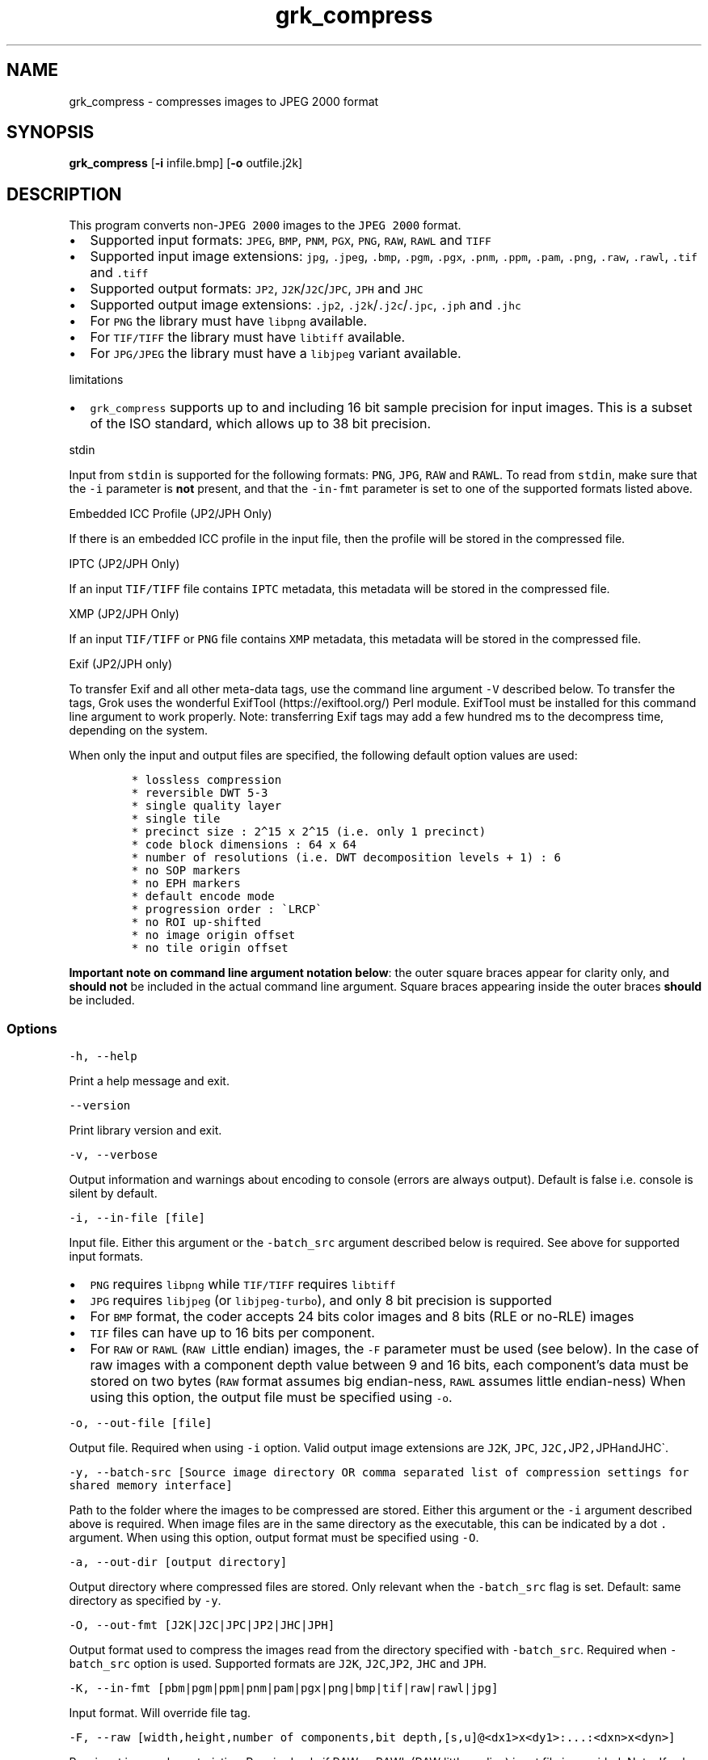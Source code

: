 .\" Automatically generated by Pandoc 3.1.3
.\"
.\" Define V font for inline verbatim, using C font in formats
.\" that render this, and otherwise B font.
.ie "\f[CB]x\f[]"x" \{\
. ftr V B
. ftr VI BI
. ftr VB B
. ftr VBI BI
.\}
.el \{\
. ftr V CR
. ftr VI CI
. ftr VB CB
. ftr VBI CBI
.\}
.TH "grk_compress" "1" "" "Version 10.0" "convert to JPEG 2000 format"
.hy
.SH NAME
.PP
grk_compress - compresses images to JPEG 2000 format
.SH SYNOPSIS
.PP
\f[B]grk_compress\f[R] [\f[B]-i\f[R] infile.bmp] [\f[B]-o\f[R]
outfile.j2k]
.SH DESCRIPTION
.PP
This program converts non-\f[V]JPEG 2000\f[R] images to the
\f[V]JPEG 2000\f[R] format.
.IP \[bu] 2
Supported input formats: \f[V]JPEG\f[R], \f[V]BMP\f[R], \f[V]PNM\f[R],
\f[V]PGX\f[R], \f[V]PNG\f[R], \f[V]RAW\f[R], \f[V]RAWL\f[R] and
\f[V]TIFF\f[R]
.IP \[bu] 2
Supported input image extensions: \f[V]jpg\f[R], \f[V].jpeg\f[R],
\f[V].bmp\f[R], \f[V].pgm\f[R], \f[V].pgx\f[R], \f[V].pnm\f[R],
\f[V].ppm\f[R], \f[V].pam\f[R], \f[V].png\f[R], \f[V].raw\f[R],
\f[V].rawl\f[R], \f[V].tif\f[R] and \f[V].tiff\f[R]
.IP \[bu] 2
Supported output formats: \f[V]JP2\f[R],
\f[V]J2K\f[R]/\f[V]J2C\f[R]/\f[V]JPC\f[R], \f[V]JPH\f[R] and
\f[V]JHC\f[R]
.IP \[bu] 2
Supported output image extensions: \f[V].jp2\f[R],
\f[V].j2k\f[R]/\f[V].j2c\f[R]/\f[V].jpc\f[R], \f[V].jph\f[R] and
\f[V].jhc\f[R]
.IP \[bu] 2
For \f[V]PNG\f[R] the library must have \f[V]libpng\f[R] available.
.IP \[bu] 2
For \f[V]TIF/TIFF\f[R] the library must have \f[V]libtiff\f[R]
available.
.IP \[bu] 2
For \f[V]JPG/JPEG\f[R] the library must have a \f[V]libjpeg\f[R] variant
available.
.PP
limitations
.IP \[bu] 2
\f[V]grk_compress\f[R] supports up to and including 16 bit sample
precision for input images.
This is a subset of the ISO standard, which allows up to 38 bit
precision.
.PP
stdin
.PP
Input from \f[V]stdin\f[R] is supported for the following formats:
\f[V]PNG\f[R], \f[V]JPG\f[R], \f[V]RAW\f[R] and \f[V]RAWL\f[R].
To read from \f[V]stdin\f[R], make sure that the \f[V]-i\f[R] parameter
is \f[B]not\f[R] present, and that the \f[V]-in-fmt\f[R] parameter is
set to one of the supported formats listed above.
.PP
Embedded ICC Profile (JP2/JPH Only)
.PP
If there is an embedded ICC profile in the input file, then the profile
will be stored in the compressed file.
.PP
IPTC (JP2/JPH Only)
.PP
If an input \f[V]TIF/TIFF\f[R] file contains \f[V]IPTC\f[R] metadata,
this metadata will be stored in the compressed file.
.PP
XMP (JP2/JPH Only)
.PP
If an input \f[V]TIF/TIFF\f[R] or \f[V]PNG\f[R] file contains
\f[V]XMP\f[R] metadata, this metadata will be stored in the compressed
file.
.PP
Exif (JP2/JPH only)
.PP
To transfer Exif and all other meta-data tags, use the command line
argument \f[V]-V\f[R] described below.
To transfer the tags, Grok uses the wonderful
ExifTool (https://exiftool.org/) Perl module.
ExifTool must be installed for this command line argument to work
properly.
Note: transferring Exif tags may add a few hundred ms to the decompress
time, depending on the system.
.PP
When only the input and output files are specified, the following
default option values are used:
.IP
.nf
\f[C]
* lossless compression
* reversible DWT 5-3
* single quality layer
* single tile
* precinct size : 2\[ha]15 x 2\[ha]15 (i.e. only 1 precinct)
* code block dimensions : 64 x 64
* number of resolutions (i.e. DWT decomposition levels + 1) : 6
* no SOP markers
* no EPH markers
* default encode mode
* progression order : \[ga]LRCP\[ga]
* no ROI up-shifted
* no image origin offset
* no tile origin offset
\f[R]
.fi
.PP
\f[B]Important note on command line argument notation below\f[R]: the
outer square braces appear for clarity only, and \f[B]should not\f[R] be
included in the actual command line argument.
Square braces appearing inside the outer braces \f[B]should\f[R] be
included.
.SS Options
.PP
\f[V]-h, --help\f[R]
.PP
Print a help message and exit.
.PP
\f[V]--version\f[R]
.PP
Print library version and exit.
.PP
\f[V]-v, --verbose\f[R]
.PP
Output information and warnings about encoding to console (errors are
always output).
Default is false i.e.\ console is silent by default.
.PP
\f[V]-i, --in-file [file]\f[R]
.PP
Input file.
Either this argument or the \f[V]-batch_src\f[R] argument described
below is required.
See above for supported input formats.
.IP \[bu] 2
\f[V]PNG\f[R] requires \f[V]libpng\f[R] while \f[V]TIF/TIFF\f[R]
requires \f[V]libtiff\f[R]
.IP \[bu] 2
\f[V]JPG\f[R] requires \f[V]libjpeg\f[R] (or \f[V]libjpeg-turbo\f[R]),
and only 8 bit precision is supported
.IP \[bu] 2
For \f[V]BMP\f[R] format, the coder accepts 24 bits color images and 8
bits (RLE or no-RLE) images
.IP \[bu] 2
\f[V]TIF\f[R] files can have up to 16 bits per component.
.IP \[bu] 2
For \f[V]RAW\f[R] or \f[V]RAWL\f[R] (\f[V]RAW\f[R] \f[V]L\f[R]ittle
endian) images, the \f[V]-F\f[R] parameter must be used (see below).
In the case of raw images with a component depth value between 9 and 16
bits, each component\[cq]s data must be stored on two bytes
(\f[V]RAW\f[R] format assumes big endian-ness, \f[V]RAWL\f[R] assumes
little endian-ness) When using this option, the output file must be
specified using \f[V]-o\f[R].
.PP
\f[V]-o, --out-file [file]\f[R]
.PP
Output file.
Required when using \f[V]-i\f[R] option.
Valid output image extensions are \f[V]J2K\f[R], \f[V]JPC\f[R],
\f[V]J2C,\f[R]JP2\f[V],\f[R]JPH\f[V]and\f[R]JHC\[ga].
.PP
\f[V]-y, --batch-src [Source image directory OR comma separated list of compression settings for shared memory interface]\f[R]
.PP
Path to the folder where the images to be compressed are stored.
Either this argument or the \f[V]-i\f[R] argument described above is
required.
When image files are in the same directory as the executable, this can
be indicated by a dot \f[V].\f[R] argument.
When using this option, output format must be specified using
\f[V]-O\f[R].
.PP
\f[V]-a, --out-dir [output directory]\f[R]
.PP
Output directory where compressed files are stored.
Only relevant when the \f[V]-batch_src\f[R] flag is set.
Default: same directory as specified by \f[V]-y\f[R].
.PP
\f[V]-O, --out-fmt [J2K|J2C|JPC|JP2|JHC|JPH]\f[R]
.PP
Output format used to compress the images read from the directory
specified with \f[V]-batch_src\f[R].
Required when \f[V]-batch_src\f[R] option is used.
Supported formats are \f[V]J2K\f[R], \f[V]J2C\f[R],\f[V]JP2\f[R],
\f[V]JHC\f[R] and \f[V]JPH\f[R].
.PP
\f[V]-K, --in-fmt [pbm|pgm|ppm|pnm|pam|pgx|png|bmp|tif|raw|rawl|jpg]\f[R]
.PP
Input format.
Will override file tag.
.PP
\f[V]-F, --raw [width,height,number of components,bit depth,[s,u]\[at]<dx1>x<dy1>:...:<dxn>x<dyn>]\f[R]
.PP
Raw input image characteristics.
Required only if RAW or RAWL (RAW little endian) input file is provided.
Note: If sub-sampling is omitted, \f[V]1x1\f[R] is assumed for all
components.
.PP
Example of a raw \f[V]512x512\f[R] unsigned image with \f[V]4:2:0\f[R]
sub-sampling
.IP
.nf
\f[C]
   -F 512,512,3,8,u\[at]1x1:2x2:2x2
\f[R]
.fi
.PP
\f[V]-r, --compression-ratios [<compression ratio>,<compression ratio>,...]\f[R]
.PP
Note: not supported for Part 15 (HTJ2K) compression
.PP
Compression ratio values (double precision, greater than or equal to
one).
Each value is a factor of compression, thus 20 means 20 times
compressed.
Each value represents a quality layer.
The order used to define the different levels of compression is
important and must be from left to right in descending order.
A final lossless quality layer (including all remaining code passes)
will be signified by the value 1.
Default: 1 single lossless quality layer.
.PP
\f[V]-q, --quality [quality in dB,quality in dB,...]\f[R]
.PP
Note: not supported for Part 15 (HTJ2K) compression
.PP
Quality values (double precision, greater than or equal to zero).
Each value is a PSNR measure, given in dB, representing a quality layer.
The order used to define the different PSNR values is important and must
be from left to right in ascending order.
A value of 0 signifies a final lossless quality layer (including all
remaining code passes) Default: 1 single lossless quality layer.
.PP
\f[V]-n, --resolutions [number of resolutions]\f[R]
.PP
Number of resolutions.
It corresponds to the \f[V]number of DWT decompositions +1\f[R].
Default: 6.
.PP
\f[V]-b, --code-block-dims [code block width,code block height]\f[R]
.PP
Code-block size.
The dimension must respect the constraint defined in the JPEG-2000
standard (no dimension smaller than 4 or greater than 1024, no
code-block with more than 4096 coefficients).
The maximum value authorized is 64x64.
Default: 64x64.
.PP
\f[V]-c, ---precinct-dims [  [prec width,prec height],[prec width,prec height],... ]\f[R]
.PP
Precinct dimensions.
Dimensions specified must be powers of 2.
Multiple records may be specified, in which case the first record refers
to the highest resolution level and subsequent records refer to lower
resolution levels.
The last specified record\[cq]s dimensions are progressively
right-shifted (halved in size) for each remaining lower resolution
level.
Default: \f[V]2\[ha]15x2\[ha]15\f[R] at each resolution i.e.\ precincts
are not used.
Note: the inner square brackets must actually be present.
.PP
Example for image with 6 resolutions :
.PP
\f[V]-c [256,256],[256,256],[256,256],[256,256],[256,256],[256,256]\f[R]
.PP
\f[V]-t, --tile-dims [tile width,tile height]\f[R]
.PP
Tile size.
Default: the dimension of the whole image, thus only one tile.
.PP
\f[V]-L, --plt\f[R]
.PP
Use PLT markers.
Default: off
.PP
\f[V]-X, --tlm\f[R]
.PP
Use TLM markers.
Default: off
.PP
\f[V]-I, --irreversible\f[R]
.PP
Irreversible compression (ICT + DWT 9-7).
This option enables the Irreversible Color Transformation (ICT) in place
of the Reversible Color Transformation (RCT) and the irreversible DWT
9-7 in place of the 5-3 filter.
Default: off.
.PP
\f[V]-p, --progression-order\f[R] [progression order]
.PP
Progression order.
The five progression orders are : \f[V]LRCP\f[R], \f[V]RLCP\f[R],
\f[V]RPCL\f[R], \f[V]PCRL\f[R] and \f[V]CPRL\f[R].
Default: \f[V]LRCP\f[R].
.PP
\f[V]-Z, --rsiz [rsiz]\f[R]
.PP
Profile, main level, sub level and version.
Note: this flag will be ignored if cinema profile flags are used.
.PP
\f[V]-N, --guard-bits [number of guard bits]\f[R]
.PP
Number of guard bits to use in block coder.
Must be between 0 and 7.
.PP
\f[V]-w, --cinema-2k [24|48]\f[R]
.PP
2K digital cinema profile.
This option generates a codes stream compliant with the DCI
specifications for 2K resolution content.
The value given is the frame rate, which can be either 24 or 48 fps.
The main specifications of the JPEG 2000 Profile-3 (2K Digital Cinema
Profile) are:
.IP \[bu] 2
Image size = 2048 x 1080 (at least one of the dimensions should match
2048 x 1080)
.IP \[bu] 2
Single tile
.IP \[bu] 2
Wavelet transform levels = Maximum of 5
.IP \[bu] 2
Wavelet filter = 9-7 filter
.IP \[bu] 2
Codeblock size = 32 x 32
.IP \[bu] 2
Precinct size = 128 x 128 (Lowest frequency sub-band), 256 x 256 (other
sub-bands)
.IP \[bu] 2
Maximum Bit rate for entire frame = 1302083 bytes for 24 fps, 651041
bytes for 48fps
.IP \[bu] 2
Maximum Bit rate for each color component= 1041666 bytes for 24 fps,
520833 bytes for 48fps
.IP \[bu] 2
Tile parts = 3; Each tile part contains data necessary to decompress one
2K color component
.IP \[bu] 2
12 bits per component.
.PP
\f[V]-x, --cinema-4k\f[R]
.PP
4K digital cinema profile.
This option generates a code stream compliant with the DCI
specifications for 4K resolution content.
The value given is the frame rate, which can be either 24 or 48 fps.
The main specifications of the JPEG 2000 Profile-4 (4K Digital Cinema
Profile) are:
.IP \[bu] 2
Image size = 4096 x 2160 (at least one of the dimensions must match 4096
x 2160)
.IP \[bu] 2
Single tile * Wavelet transform levels = Maximum of 6 and minimum of 1
.IP \[bu] 2
Wavelet filter = 9-7 filter
.IP \[bu] 2
Codeblock size = 32 x 32
.IP \[bu] 2
Precinct size = 128 x 128 (Lowest frequency sub-band), 256 x 256 (other
sub-bands)
.IP \[bu] 2
Maximum Bit rate for entire frame = 1302083 bytes for 24 fps
.IP \[bu] 2
Maximum Bit rate for each color component= 1041666 bytes for 24 fps
.IP \[bu] 2
Tile parts = 6; Each of first 3 tile parts contains data necessary to
decompress one 2K color component, and each of last 3 tile parts
contains data necessary to decompress one 4K color component.
.IP \[bu] 2
12 bits per component
.PP
\f[V]-U, --broadcast [PROFILE [,mainlevel=X][,framerate=FPS] ]\f[R]
.PP
Broadcast compliant code stream
.IP \[bu] 2
\f[V]PROFILE\f[R] must be one of { \f[V]SINGLE\f[R], \f[V]MULTI\f[R],
\f[V]MULTI_R\f[R]}
.IP \[bu] 2
X must be between 0 and 11
.IP \[bu] 2
frame rate may be specified to enhance checks and set maximum bit rate
when Y > 0.
If specified, it must be positive.
.PP
\f[V]-z, --imf [PROFILE [,mainlevel=X][,sublevel=Y][,framerate=FPS]] ]\f[R]
.PP
Interoperable Master Format (IMF) compliant codestream.
.IP \[bu] 2
\f[V]PROFILE\f[R] must be one of { \f[V]2K\f[R], \f[V]4K\f[R],
\f[V]8K\f[R], \f[V]2K_R\f[R], \f[V]4K_R\f[R], \f[V]8K_R\f[R]}
.IP \[bu] 2
X must be between 0 and 11
.IP \[bu] 2
Y must be between 0 and 9
.IP \[bu] 2
frame rate may be specified to enhance checks and set maximum bit rate
when Y > 0.
If specified, it must be positive.
.PP
\f[V]-P, --poc [T<tile number 0>=resolution number start>,component number start,layer number end,resolution number end,component number end,progression order/T<tile number 1>= ...]\f[R]
.PP
Progression order change.
This specifies a list of progression orders and their bounds if a
progression order change is desired.
Note: there must be at least two progression orders specified.
.PP
Example: \f[V]-POC T0=0,0,1,3,2,CPRL/T0=0,0,1,6,3,CPRL\f[R]
.PP
\f[V]-S, --sop\f[R]
.PP
SOP marker is added before each packet.
Default: no SOP.
.PP
\f[V]-E, --eph\f[R]
.PP
EPH marker is added after each packet header.
Default: no EPH.
.PP
\f[V]-M, --mode [value]\f[R]
.PP
Non-default encode modes.
There are 7 modes available.
The first six are:
.IP \[bu] 2
BYPASS(LAZY) [1]
.IP \[bu] 2
RESET [2]
.IP \[bu] 2
RESTART(TERMALL) [4]
.IP \[bu] 2
VSC [8]
.IP \[bu] 2
ERTERM(SEGTERM) [16]
.IP \[bu] 2
SEGMARK(SEGSYM) [32]
.PP
and they can be combined together.
If more than one mode is used, the values between the brackets
\f[V][]\f[R] must be added together.
Default: no mode.
.IP
.nf
\f[C]
Example : RESTART(4) + RESET(2) + SEGMARK(32) => -M 38
\f[R]
.fi
.PP
\f[V]-u, --tile-parts [R|L|C]\f[R]
.PP
Divide packets of every tile into tile-parts.
The division is made by grouping Resolutions (R), Layers (L) or
Components (C).
The type of division is specified by setting the single letter
\f[V]R\f[R], \f[V]L\f[R], or \f[V]C\f[R] as the value for this flag.
.PP
\f[V]-R, --roi [c=component index,U=upshifting value]\f[R]
.PP
Quantization indices upshifted for a component.
.PP
Warning: This option does not implement the usual ROI (Region of
Interest).
It should be understood as a \[lq]Component of Interest\[rq].
It offers the possibility to upshift the value of a component during
quantization step.
The value after \f[V]c=\f[R] is the component number
\f[V][0, 1, 2, ...]\f[R] and the value after \f[V]U=\f[R] is the value
of upshifting.
U must be in the range \f[V][0, 37]\f[R].
.PP
\f[V]-d, --image-offset [x offset,y offset]\f[R]
.PP
Offset of the image origin.
The division in tile could be modified as the anchor point for tiling
will be different than the image origin.
Keep in mind that the offset of the image can not be higher than the
tile dimension if the tile option is used.
The two values are respectively for \f[V]X\f[R] and \f[V]Y\f[R] axis
offset.
Default: no offset.
.PP
\f[V]-T, --tile-offset [x offset,y offset]\f[R]
.PP
Offset of the tile origin.
The two values are respectively for X and Y axis offset.
The tile anchor point can not be inside the image area.
Default: no offset.
.PP
\f[V]-Y, --mct [0|1|2]\f[R]
.PP
Specify explicitly if a Multiple Component Transform has to be used.
.IP \[bu] 2
0: no MCT
.IP \[bu] 2
1: RGB->YCC conversion
.IP \[bu] 2
2: custom MCT.
.PP
For custom MCT, \f[V]-m\f[R] option has to be used (see below).
By default, \f[V]RGB\f[R]->\f[V]YCC\f[R] conversion is used if there are
three components or more, otherwise no conversion.
.PP
\f[V]-m, --custom-mct [file]\f[R]
.PP
Use custom array-based MCT of 32 bit signed values, comma separated,
line-by-line no specific separators between lines, no space allowed
between values.
If this option is used, it automatically sets \f[V][-Y|-mct]\f[R] option
equal to 2.
.PP
\f[V]-V, --transfer-exif-tags\f[R]
.PP
Transfer all Exif tags to output file.
.PP
Notes:
.IP "1." 3
ExifTool (https://exiftool.org/) must be installed for this command line
argument to function correctly.
.IP "2." 3
Only supported on Linux.
On other platforms, \f[V]exiftool\f[R] can be used directly after
compression to transfer tags:
.PP
\f[V]exiftool -TagsFromFile src.tif \[dq]-all:all>all:all\[dq] dest.jp2\f[R]
.PP
\f[V]-Q, --capture-res [capture resolution X,capture resolution Y]\f[R]
.PP
Capture resolution in pixels/metre, in double precision.
.IP \[bu] 2
If the input image has a resolution stored in its header, then this
resolution will be set as the capture resolution, by default.
.IP \[bu] 2
If the \f[V]-Q\f[R] command line parameter is set, then it will override
the resolution stored in the input image, if present
.IP \[bu] 2
The special values \f[V][0,0]\f[R] for \f[V]-Q\f[R] will force the
encoder to \f[B]not\f[R] store capture resolution, even if present in
input image.
.PP
\f[V]-D, --display-res [display resolution X,display resolution Y]\f[R]
.PP
Display resolution in pixels/metre, in double precision.
The special values \f[V][0,0]\f[R] for \f[V]-D\f[R] will force the
encoder to set the display resolution equal to the capture resolution.
.PP
\f[V]-C, --comment [comment]\f[R]
.PP
Add \f[V]<comment>\f[R] in comment marker segment(s).
Multiple comments (up to a total of 256) can be specified, separated by
the \f[V]|\f[R] character.
For example:
\f[V]-C \[dq]This is my first comment|This is my second\f[R] will store
\f[V]This is my first comment\f[R] in the first comment marker segment,
and \f[V]This is my second\f[R] in a second comment marker.
.PP
\f[V]-f, --apply-icc\f[R]
.PP
Apply ICC profile before compression, if present.
.PP
\f[V]-W, --log-file [output file name]\f[R]
.PP
Log to file.
File name will be set to \f[V]output file name\f[R]
.PP
\f[V]-H, --num-threads [number of threads]\f[R]
.PP
Number of threads used for T1 compression.
Default is total number of logical cores.
.PP
\f[V]-J, --duration [duration]\f[R]
.PP
Duration in seconds for a batch compress job.
\f[V]grk_compress\f[R] will exit when duration has been reached.
.SH FILES
.SH ENVIRONMENT
.SH BUGS
.PP
See GitHub Issues: https://github.com/GrokImageCompression/grok/issues
.SH AUTHOR
.PP
Grok Image Compression Inc.
.SH SEE ALSO
.PP
\f[B]grk_decompress(1)\f[R]
